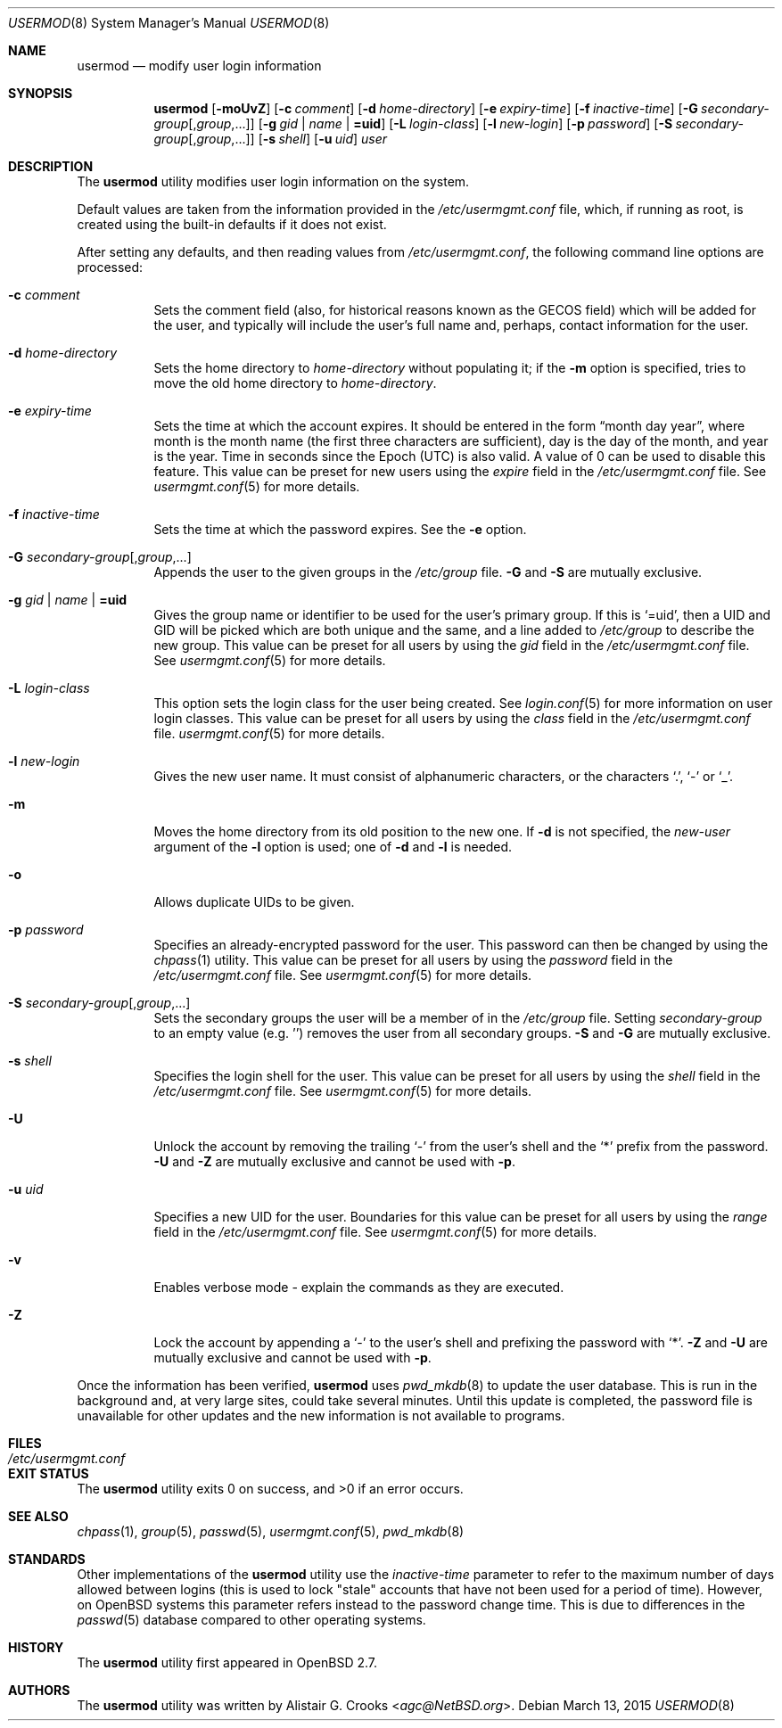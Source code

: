 .\" $OpenBSD: usermod.8,v 1.31 2015/03/13 19:58:41 jmc Exp $
.\" $NetBSD: usermod.8,v 1.17 2003/02/14 16:11:37 grant Exp $
.\"
.\" Copyright (c) 1999 Alistair G. Crooks.  All rights reserved.
.\"
.\" Redistribution and use in source and binary forms, with or without
.\" modification, are permitted provided that the following conditions
.\" are met:
.\" 1. Redistributions of source code must retain the above copyright
.\"    notice, this list of conditions and the following disclaimer.
.\" 2. Redistributions in binary form must reproduce the above copyright
.\"    notice, this list of conditions and the following disclaimer in the
.\"    documentation and/or other materials provided with the distribution.
.\" 3. All advertising materials mentioning features or use of this software
.\"    must display the following acknowledgement:
.\"	This product includes software developed by Alistair G. Crooks.
.\" 4. The name of the author may not be used to endorse or promote
.\"    products derived from this software without specific prior written
.\"    permission.
.\"
.\" THIS SOFTWARE IS PROVIDED BY THE AUTHOR ``AS IS'' AND ANY EXPRESS
.\" OR IMPLIED WARRANTIES, INCLUDING, BUT NOT LIMITED TO, THE IMPLIED
.\" WARRANTIES OF MERCHANTABILITY AND FITNESS FOR A PARTICULAR PURPOSE
.\" ARE DISCLAIMED.  IN NO EVENT SHALL THE AUTHOR BE LIABLE FOR ANY
.\" DIRECT, INDIRECT, INCIDENTAL, SPECIAL, EXEMPLARY, OR CONSEQUENTIAL
.\" DAMAGES (INCLUDING, BUT NOT LIMITED TO, PROCUREMENT OF SUBSTITUTE
.\" GOODS OR SERVICES; LOSS OF USE, DATA, OR PROFITS; OR BUSINESS
.\" INTERRUPTION) HOWEVER CAUSED AND ON ANY THEORY OF LIABILITY,
.\" WHETHER IN CONTRACT, STRICT LIABILITY, OR TORT (INCLUDING
.\" NEGLIGENCE OR OTHERWISE) ARISING IN ANY WAY OUT OF THE USE OF THIS
.\" SOFTWARE, EVEN IF ADVISED OF THE POSSIBILITY OF SUCH DAMAGE.
.\"
.\"
.Dd $Mdocdate: March 13 2015 $
.Dt USERMOD 8
.Os
.Sh NAME
.Nm usermod
.Nd modify user login information
.Sh SYNOPSIS
.Nm usermod
.Bk -words
.Op Fl moUvZ
.Op Fl c Ar comment
.Op Fl d Ar home-directory
.Op Fl e Ar expiry-time
.Op Fl f Ar inactive-time
.Op Fl G Ar secondary-group Ns Op , Ns Ar group , Ns ...
.Op Fl g Ar gid | name | Li =uid
.Op Fl L Ar login-class
.Op Fl l Ar new-login
.Op Fl p Ar password
.Op Fl S Ar secondary-group Ns Op , Ns Ar group , Ns ...
.Op Fl s Ar shell
.Op Fl u Ar uid
.Ar user
.Ek
.Sh DESCRIPTION
The
.Nm
utility modifies user login information on the system.
.Pp
Default values are taken from the information provided in the
.Pa /etc/usermgmt.conf
file, which, if running as root, is created using the built-in defaults if
it does not exist.
.Pp
After setting any defaults, and then reading values from
.Pa /etc/usermgmt.conf ,
the following command line options are processed:
.Bl -tag -width Ds
.It Fl c Ar comment
Sets the comment field (also, for historical reasons known as the
GECOS field) which will be added for the user, and typically will include
the user's full name and, perhaps, contact information for the user.
.It Fl d Ar home-directory
Sets the home directory to
.Ar home-directory
without populating it; if the
.Fl m
option is specified, tries to move the old home directory to
.Ar home-directory .
.It Fl e Ar expiry-time
Sets the time at which the account expires.
It should be entered in the form
.Dq month day year ,
where month is the month name (the first three characters are
sufficient), day is the day of the month, and year is the year.
Time in seconds since the Epoch (UTC) is also valid.
A value of 0 can be used to disable this feature.
This value can be preset for new users using the
.Ar expire
field in the
.Pa /etc/usermgmt.conf
file.
See
.Xr usermgmt.conf 5
for more details.
.It Fl f Ar inactive-time
Sets the time at which the password expires.
See the
.Fl e
option.
.It Fl G Ar secondary-group Ns Op , Ns Ar group , Ns ...
Appends the user to the given groups in the
.Pa /etc/group
file.
.Fl G
and
.Fl S
are mutually exclusive.
.It Xo
.Fl g Ar gid | name | Li =uid
.Xc
Gives the group name or identifier to be used for the user's primary group.
If this is
.Ql =uid ,
then a UID and GID will be picked which are both unique
and the same, and a line added to
.Pa /etc/group
to describe the new group.
This value can be preset for all users
by using the
.Ar gid
field in the
.Pa /etc/usermgmt.conf
file.
See
.Xr usermgmt.conf 5
for more details.
.It Fl L Ar login-class
This option sets the login class for the user being created.
See
.Xr login.conf 5
for more information on user login classes.
This value can be preset for all users by using the
.Ar class
field in the
.Pa /etc/usermgmt.conf
file.
.Xr usermgmt.conf 5
for more details.
.It Fl l Ar new-login
Gives the new user name.
It must consist of alphanumeric characters, or the characters
.Ql \&. ,
.Ql \&-
or
.Ql \&_ .
.It Fl m
Moves the home directory from its old position to the new one.
If
.Fl d
is not specified, the
.Ar new-user
argument of the
.Fl l
option is used; one of
.Fl d
and
.Fl l
is needed.
.It Fl o
Allows duplicate UIDs to be given.
.It Fl p Ar password
Specifies an already-encrypted password for the user.
This password can then be changed by using the
.Xr chpass 1
utility.
This value can be preset for all users
by using the
.Ar password
field in the
.Pa /etc/usermgmt.conf
file.
See
.Xr usermgmt.conf 5
for more details.
.It Fl S Ar secondary-group Ns Op , Ns Ar group , Ns ...
Sets the secondary groups the user will be a member of in the
.Pa /etc/group
file.
Setting
.Ar secondary-group
to an empty value (e.g. '') removes the user
from all secondary groups.
.Fl S
and
.Fl G
are mutually exclusive.
.It Fl s Ar shell
Specifies the login shell for the user.
This value can be preset for all users
by using the
.Ar shell
field in the
.Pa /etc/usermgmt.conf
file.
See
.Xr usermgmt.conf 5
for more details.
.It Fl U
Unlock the account by removing the trailing
.Ql \&-
from the user's shell and the
.Ql \&*
prefix from the password.
.Fl U
and
.Fl Z
are mutually exclusive and cannot be used with
.Fl p .
.It Fl u Ar uid
Specifies a new UID for the user.
Boundaries for this value can be preset for all users
by using the
.Ar range
field in the
.Pa /etc/usermgmt.conf
file.
See
.Xr usermgmt.conf 5
for more details.
.It Fl v
Enables verbose mode - explain the commands as they are executed.
.It Fl Z
Lock the account by appending a
.Ql \&-
to the user's shell and prefixing the password with
.Ql \&* .
.Fl Z
and
.Fl U
are mutually exclusive and cannot be used with
.Fl p .
.El
.Pp
Once the information has been verified,
.Nm
uses
.Xr pwd_mkdb 8
to update the user database.
This is run in the background and,
at very large sites, could take several minutes.
Until this update is completed, the password file is unavailable for other
updates and the new information is not available to programs.
.Sh FILES
.Bl -tag -width /etc/usermgmt.conf -compact
.It Pa /etc/usermgmt.conf
.El
.Sh EXIT STATUS
.Ex -std usermod
.Sh SEE ALSO
.Xr chpass 1 ,
.Xr group 5 ,
.Xr passwd 5 ,
.Xr usermgmt.conf 5 ,
.Xr pwd_mkdb 8
.Sh STANDARDS
Other implementations of the
.Nm usermod
utility use the
.Ar inactive-time
parameter to refer to the maximum number of days allowed between logins (this
is used to lock "stale" accounts that have not been used for a period of time).
However, on
.Ox
systems this parameter refers instead to the password change time.
This is due to differences in the
.Xr passwd 5
database compared to other operating systems.
.Sh HISTORY
The
.Nm
utility first appeared in
.Ox 2.7 .
.Sh AUTHORS
The
.Nm
utility was written by
.An Alistair G. Crooks Aq Mt agc@NetBSD.org .
